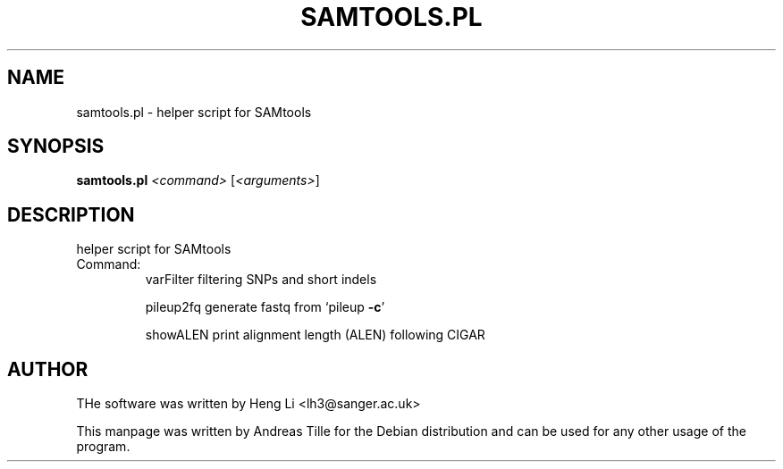 .TH SAMTOOLS.PL "1" "December 2015" "samtools.pl 1.2" "User Commands"
.SH NAME
samtools.pl \- helper script for SAMtools
.SH SYNOPSIS
.B samtools.pl
\fI\,<command> \/\fR[\fI\,<arguments>\/\fR]
.SH DESCRIPTION
helper script for SAMtools
.TP
Command:
varFilter     filtering SNPs and short indels
.IP
pileup2fq     generate fastq from `pileup \fB\-c\fR'
.IP
showALEN      print alignment length (ALEN) following CIGAR
.SH AUTHOR
THe software was written by Heng Li <lh3@sanger.ac.uk>
.P
This manpage was written by Andreas Tille for the Debian distribution and can be used for any other usage of the program.
